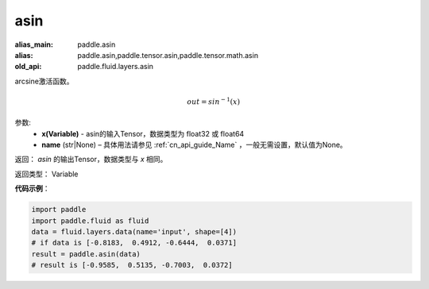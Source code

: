 .. _cn_api_fluid_layers_asin:

asin
-------------------------------

.. py:function:: paddle.fluid.layers.asin(x, name=None)

:alias_main: paddle.asin
:alias: paddle.asin,paddle.tensor.asin,paddle.tensor.math.asin
:old_api: paddle.fluid.layers.asin



arcsine激活函数。

.. math::
    out = sin^{-1}(x)


参数:
    - **x(Variable)** - asin的输入Tensor，数据类型为 float32 或 float64
    - **name** (str|None) – 具体用法请参见 :ref:`cn_api_guide_Name` ，一般无需设置，默认值为None。

返回：  `asin` 的输出Tensor，数据类型与 `x` 相同。

返回类型： Variable

**代码示例**：

.. code-block:: python

    import paddle
    import paddle.fluid as fluid
    data = fluid.layers.data(name='input', shape=[4])
    # if data is [-0.8183,  0.4912, -0.6444,  0.0371]
    result = paddle.asin(data)
    # result is [-0.9585,  0.5135, -0.7003,  0.0372]

